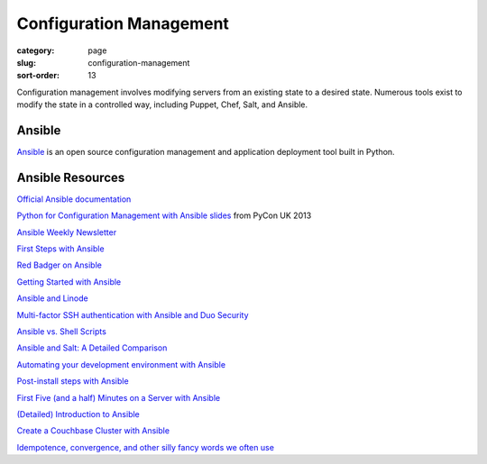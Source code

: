 Configuration Management
========================

:category: page
:slug: configuration-management
:sort-order: 13

Configuration management involves modifying servers from an existing state to 
a desired state. Numerous tools exist to modify the state in a controlled 
way, including Puppet, Chef, Salt, and Ansible.


Ansible
-------
`Ansible <http://www.ansibleworks.com/>`_ is an open source configuration
management and application deployment tool built in Python. 


Ansible Resources
-----------------
`Official Ansible documentation <http://docs.ansible.com/index.html>`_

`Python for Configuration Management with Ansible slides <http://www.insom.me.uk/post/pycon-talk.html>`_ 
from PyCon UK 2013

`Ansible Weekly Newsletter <http://devopsu.com/newsletters/ansible-weekly-newsletter.html>`_

`First Steps with Ansible <http://labs.qandidate.com/blog/2013/11/15/first-steps-with-ansible/>`_

`Red Badger on Ansible <http://red-badger.com/blog/2013/06/29/ansible/>`_

`Getting Started with Ansible <http://lowendbox.com/blog/getting-started-with-ansible/>`_

`Ansible and Linode <http://softwareas.com/ansible-and-linode-what-i-learned-about-controlling-linodes-from-ansible>`_

`Multi-factor SSH authentication with Ansible and Duo Security <http://jlafon.io/ansible-duo-security.html>`_

`Ansible vs. Shell Scripts <http://devopsu.com/blog/ansible-vs-shell-scripts/>`_

`Ansible and Salt: A Detailed Comparison <http://missingm.co/2013/06/ansible-and-salt-a-detailed-comparison/>`_

`Automating your development environment with Ansible <http://www.nickhammond.com/automating-development-environment-ansible/>`_

`Post-install steps with Ansible <http://devopsu.com/guides/ansible-post-install.html>`_ 

`First Five (and a half) Minutes on a Server with Ansible <http://lattejed.com/first-five-and-a-half-minutes-on-a-server-with-ansible>`_ 

`(Detailed) Introduction to Ansible <http://davidwinter.me/articles/2013/11/23/introduction-to-ansible/>`_
 
`Create a Couchbase Cluster with Ansible <http://blog.couchbase.com/create-couchbase-cluster-with-ansible>`_

`Idempotence, convergence, and other silly fancy words we often use <https://groups.google.com/forum/#!msg/Ansible-project/WpRblldA2PQ/lYDpFjBXDlsJ">`_


